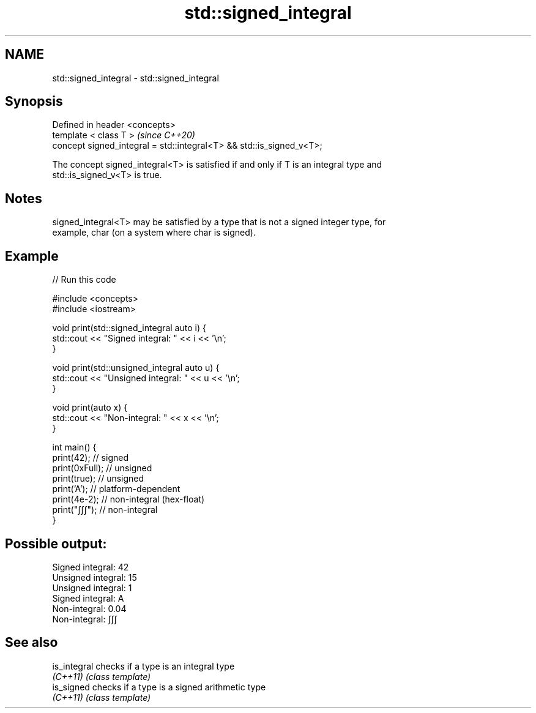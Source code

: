 .TH std::signed_integral 3 "2022.07.31" "http://cppreference.com" "C++ Standard Libary"
.SH NAME
std::signed_integral \- std::signed_integral

.SH Synopsis
   Defined in header <concepts>
   template < class T >                                                \fI(since C++20)\fP
   concept signed_integral = std::integral<T> && std::is_signed_v<T>;

   The concept signed_integral<T> is satisfied if and only if T is an integral type and
   std::is_signed_v<T> is true.

.SH Notes

   signed_integral<T> may be satisfied by a type that is not a signed integer type, for
   example, char (on a system where char is signed).

.SH Example


// Run this code

 #include <concepts>
 #include <iostream>

 void print(std::signed_integral auto i) {
     std::cout << "Signed integral: " << i << '\\n';
 }

 void print(std::unsigned_integral auto u) {
     std::cout << "Unsigned integral: " << u << '\\n';
 }

 void print(auto x) {
     std::cout << "Non-integral: " << x << '\\n';
 }

 int main() {
     print(42);     // signed
     print(0xFull); // unsigned
     print(true);   // unsigned
     print('A');    // platform-dependent
     print(4e-2);   // non-integral (hex-float)
     print("∫∫∫");  // non-integral
 }

.SH Possible output:

 Signed integral: 42
 Unsigned integral: 15
 Unsigned integral: 1
 Signed integral: A
 Non-integral: 0.04
 Non-integral: ∫∫∫

.SH See also

   is_integral checks if a type is an integral type
   \fI(C++11)\fP     \fI(class template)\fP
   is_signed   checks if a type is a signed arithmetic type
   \fI(C++11)\fP     \fI(class template)\fP
